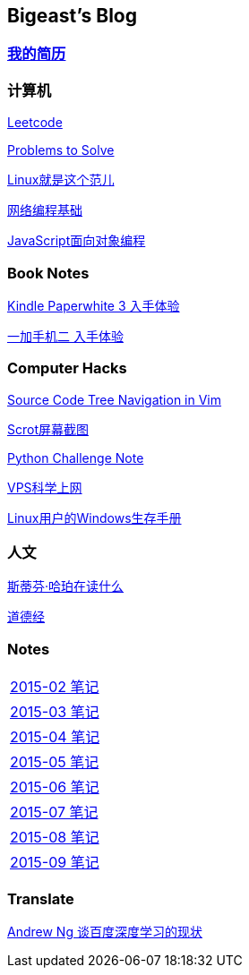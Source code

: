 :source-highlighter: pygments
:pygments-style: manni
== Bigeast's Blog

=== link:http://138.128.221.113:8000[我的简历]

=== 计算机
link:leetcode.html[Leetcode]

link:Problems.html[Problems to Solve]

link:books/linuxfaner.html[Linux就是这个范儿]

link:InternetSocket.html[网络编程基础]

link:books/JS-OO.html[JavaScript面向对象编程]


=== Book Notes
link:Kindle.html[Kindle Paperwhite 3 入手体验]

link:oneplus2.html[一加手机二 入手体验]


=== Computer Hacks
link:Source_Code_Tree_Navigation_in_Vim.html[Source Code Tree Navigation in Vim]

link:scrot.html[Scrot屏幕截图]

link:pythonchallenge.html[Python Challenge Note]

link:VPS-Shadowsocks.html[VPS科学上网]

link:Windows_PowerShell.html[Linux用户的Windows生存手册]

=== 人文
link:books/YM.html[斯蒂芬·哈珀在读什么]

link:books/ddj.html[道德经]

=== Notes
[width="30%"]
|====================
|link:2015-02.html[2015-02 笔记] 
|link:2015-03.html[2015-03 笔记]
|link:2015-04.html[2015-04 笔记]
|link:2015-05.html[2015-05 笔记]
|link:2015-06.html[2015-06 笔记]
|link:2015-07.html[2015-07 笔记]
|link:2015-08.html[2015-08 笔记]
|link:2015-09.html[2015-09 笔记]
|====================

=== Translate
link:Ng.html[Andrew Ng 谈百度深度学习的现状]

:docinfo:

